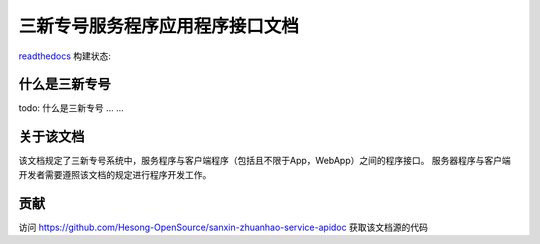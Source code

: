 三新专号服务程序应用程序接口文档
#################################

`readthedocs <http://readthedocs.org>`_ 构建状态:

.. image:: https://readthedocs.org/projects/sanxin-zhuanhao-service-apidoc/badge/?version=master
.. image:: https://readthedocs.org/projects/sanxin-zhuanhao-service-apidoc/badge/?version=develop

什么是三新专号
================

todo: 什么是三新专号 ... ...

关于该文档
================

该文档规定了三新专号系统中，服务程序与客户端程序（包括且不限于App，WebApp）之间的程序接口。
服务器程序与客户端开发者需要遵照该文档的规定进行程序开发工作。

贡献
================

访问 https://github.com/Hesong-OpenSource/sanxin-zhuanhao-service-apidoc 获取该文档源的代码
